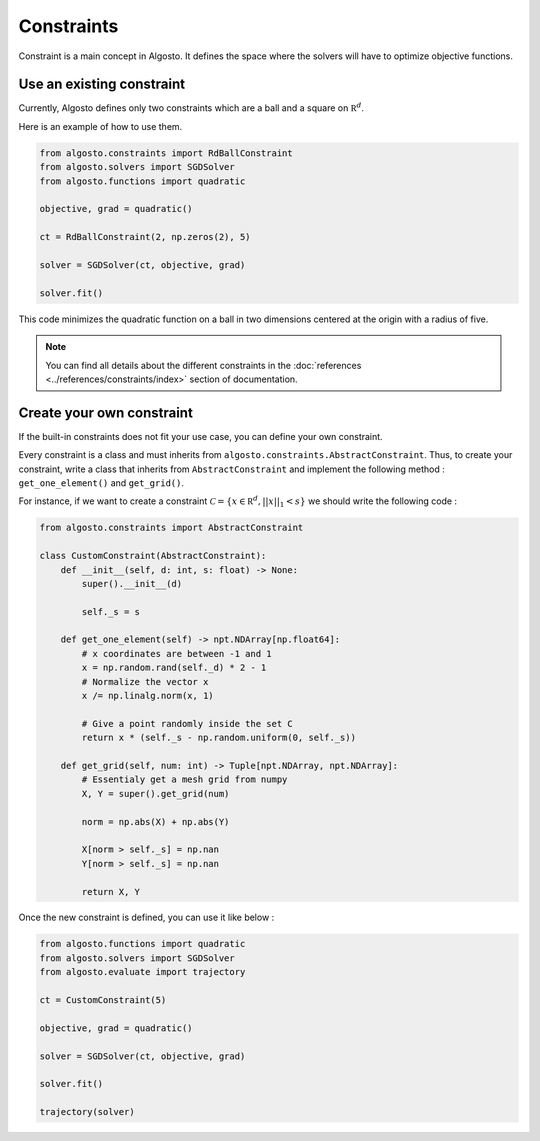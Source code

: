 Constraints
===========

Constraint is a main concept in Algosto. It defines the space where the solvers
will have to optimize objective functions.

Use an existing constraint
--------------------------

Currently, Algosto defines only two constraints which are a ball and a square on :math:`\mathbb R^d`.

Here is an example of how to use them.

.. code-block:: python

    from algosto.constraints import RdBallConstraint
    from algosto.solvers import SGDSolver
    from algosto.functions import quadratic

    objective, grad = quadratic()

    ct = RdBallConstraint(2, np.zeros(2), 5)

    solver = SGDSolver(ct, objective, grad)

    solver.fit()

This code minimizes the quadratic function on a ball in two dimensions centered at the origin with a radius of five.

.. note::

    You can find all details about the different constraints in 
    the :doc:`references <../references/constraints/index>` section of documentation.


Create your own constraint
--------------------------

If the built-in constraints does not fit your use case, you can define your own constraint.

Every constraint is a class and must inherits from ``algosto.constraints.AbstractConstraint``.
Thus, to create your constraint, write a class that inherits from ``AbstractConstraint``
and implement the following method : ``get_one_element()`` and ``get_grid()``.

For instance, if we want to create a constraint :math:`\mathcal C = \{x \in \mathbb R^d, ||x||_1 < s \}`
we should write the following code :

.. code-block:: python

    from algosto.constraints import AbstractConstraint

    class CustomConstraint(AbstractConstraint):
        def __init__(self, d: int, s: float) -> None:
            super().__init__(d)
            
            self._s = s
        
        def get_one_element(self) -> npt.NDArray[np.float64]:
            # x coordinates are between -1 and 1
            x = np.random.rand(self._d) * 2 - 1
            # Normalize the vector x
            x /= np.linalg.norm(x, 1)
            
            # Give a point randomly inside the set C
            return x * (self._s - np.random.uniform(0, self._s))

        def get_grid(self, num: int) -> Tuple[npt.NDArray, npt.NDArray]:
            # Essentialy get a mesh grid from numpy
            X, Y = super().get_grid(num)
            
            norm = np.abs(X) + np.abs(Y)
            
            X[norm > self._s] = np.nan
            Y[norm > self._s] = np.nan
            
            return X, Y

Once the new constraint is defined, you can use it like below :

.. code-block:: python

    from algosto.functions import quadratic
    from algosto.solvers import SGDSolver
    from algosto.evaluate import trajectory

    ct = CustomConstraint(5)

    objective, grad = quadratic()

    solver = SGDSolver(ct, objective, grad)

    solver.fit()

    trajectory(solver)
